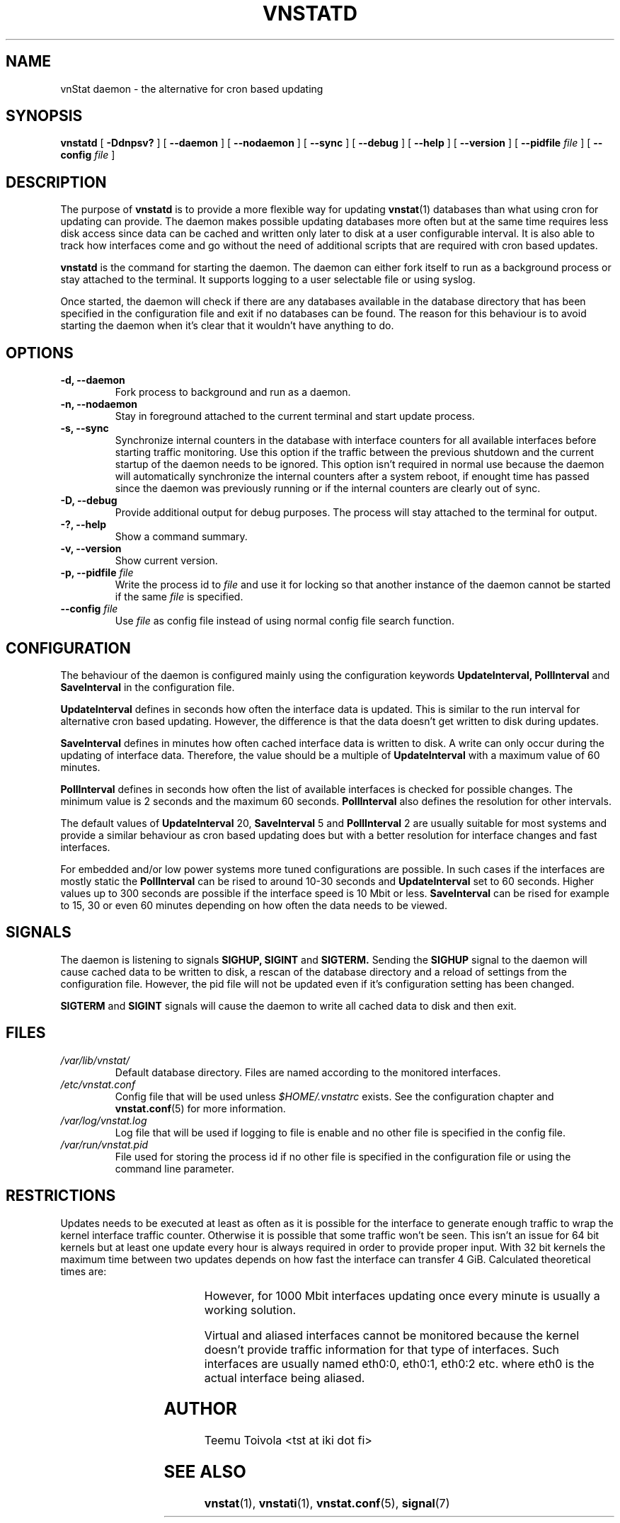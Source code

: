 .TH VNSTATD 1 "JULY 2009" "version 1.8" "User Manuals"
.SH NAME
vnStat daemon \- the alternative for cron based updating
.SH SYNOPSIS
.B vnstatd
[
.B \-Ddnpsv?
] [
.B \-\-daemon
] [
.B \-\-nodaemon
] [
.B \-\-sync
] [
.B \-\-debug
] [
.B \-\-help
] [
.B \-\-version
] [
.B \-\-pidfile
.I file
] [
.B \-\-config
.I file
]
.SH DESCRIPTION
The purpose of
.B vnstatd
is to provide a more flexible way for updating
.BR vnstat (1)
databases than what using cron for updating can provide. The daemon makes
possible updating databases more often but at the same time requires
less disk access since data can be cached and written only later to disk
at a user configurable interval. It is also able to track how interfaces
come and go without the need of additional scripts that are required with
cron based updates.
.PP
.B vnstatd
is the command for starting the daemon. The daemon can either fork
itself to run as a background process or stay attached to the terminal.
It supports logging to a user selectable file or using syslog.
.PP
Once started, the daemon will check if there are any databases available
in the database directory that has been specified in the configuration
file and exit if no databases can be found. The reason for this behaviour
is to avoid starting the daemon when it's clear that it wouldn't have
anything to do.
.SH OPTIONS
.TP
.BI "-d, --daemon"
Fork process to background and run as a daemon.
.TP
.BI "-n, --nodaemon"
Stay in foreground attached to the current terminal and start update
process.
.TP
.BI "-s, --sync"
Synchronize internal counters in the database with interface
counters for all available interfaces before starting traffic monitoring.
Use this option if the traffic between the previous shutdown
and the current startup of the daemon needs to be ignored. This option
isn't required in normal use because the daemon will automatically synchronize
the internal counters after a system reboot, if enought time has passed
since the daemon was previously running or if the internal counters are
clearly out of sync.
.TP
.BI "-D, --debug"
Provide additional output for debug purposes. The process will stay
attached to the terminal for output.
.TP
.BI "-?, --help"
Show a command summary.
.TP
.BI "-v, --version"
Show current version.
.TP
.BI "-p, --pidfile " file
Write the process id to
.I file
and use it for locking so that another instance of the daemon cannot
be started if the same
.I file
is specified.
.TP
.BI "--config " file
Use
.I file
as config file instead of using normal config file search function.
.SH CONFIGURATION
The behaviour of the daemon is configured mainly using the configuration
keywords
.BR "UpdateInterval, PollInterval"
and
.BR SaveInterval
in the configuration file.
.PP
.BR UpdateInterval
defines in seconds how often the interface data is updated.
This is similar to the run interval for alternative cron based updating.
However, the difference is that the data doesn't get written to disk
during updates.
.PP
.BR SaveInterval
defines in minutes how often cached interface data is written to disk.
A write can only occur during the updating of interface data. Therefore,
the value should be a multiple of
.BR UpdateInterval
with a maximum value of 60 minutes.
.PP
.BR PollInterval
defines in seconds how often the list of available interfaces is checked
for possible changes. The minimum value is 2 seconds and the maximum 60
seconds.
.BR PollInterval
also defines the resolution for other intervals.
.PP
The default values of
.BR UpdateInterval
20,
.BR SaveInterval
5 and
.BR PollInterval
2 are usually suitable for most systems and provide a similar behaviour
as cron based updating does but with a better resolution for interface
changes and fast interfaces.
.PP
For embedded and/or low power systems more tuned configurations are possible.
In such cases if the interfaces are mostly static the
.BR PollInterval
can be rised to around 10-30 seconds and
.BR UpdateInterval
set to 60 seconds. Higher values up to 300 seconds are possible if the
interface speed is 10 Mbit or less.
.BR SaveInterval
can be rised for example to 15, 30 or even 60 minutes depending on how
often the data needs to be viewed.
.SH SIGNALS
The daemon is listening to signals
.BR "SIGHUP, SIGINT"
and
.BR SIGTERM.
Sending the
.BR SIGHUP
signal to the daemon will cause cached data to be written to disk,
a rescan of the database directory and a reload of settings from the
configuration file. However, the pid file will not be updated even if
it's configuration setting has been changed.
.PP
.BR SIGTERM
and
.BR SIGINT
signals will cause the daemon to write all cached data to disk and
then exit.
.SH FILES
.TP
.I /var/lib/vnstat/
Default database directory. Files are named according to the monitored
interfaces.
.TP
.I /etc/vnstat.conf
Config file that will be used unless
.I $HOME/.vnstatrc
exists. See the configuration chapter and
.BR vnstat.conf (5)
for more information.
.TP
.I /var/log/vnstat.log
Log file that will be used if logging to file is enable and no other file
is specified in the config file.
.TP
.I /var/run/vnstat.pid
File used for storing the process id if no other file is specified in the
configuration file or using the command line parameter.
.SH RESTRICTIONS
Updates needs to be executed at least as often as it is possible for the interface
to generate enough traffic to wrap the kernel interface traffic counter. Otherwise
it is possible that some traffic won't be seen. This isn't an issue for 64 bit kernels
but at least one update every hour is always required in order to provide proper input.
With 32 bit kernels the maximum time between two updates depends on how fast the
interface can transfer 4 GiB. Calculated theoretical times are:
.RS
.TS
l l.
10 Mbit:	54 minutes
100 Mbit:	 5 minutes
1000 Mbit:	30 seconds
.TE
.RE

However, for 1000 Mbit interfaces updating once every minute is usually a
working solution.
.PP
Virtual and aliased interfaces cannot be monitored because the kernel doesn't
provide traffic information for that type of interfaces. Such interfaces are
usually named eth0:0, eth0:1, eth0:2 etc. where eth0 is the actual interface
being aliased.
.SH AUTHOR
Teemu Toivola <tst at iki dot fi>
.SH "SEE ALSO"
.BR vnstat (1),
.BR vnstati (1),
.BR vnstat.conf (5),
.BR signal (7)

